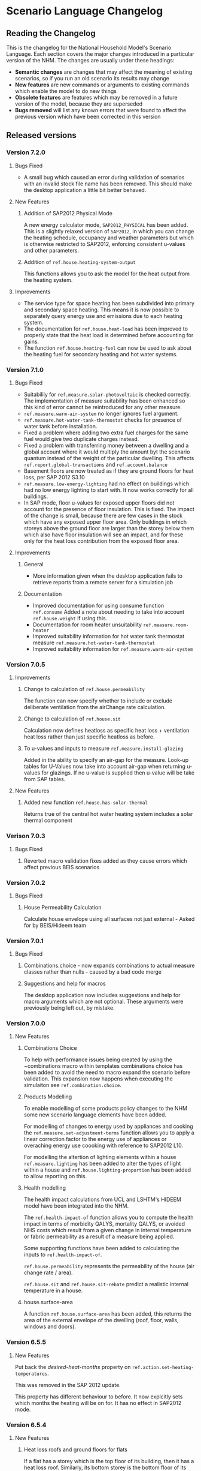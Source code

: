 #+STARTUP: content
#+BEGIN_COMMENT
This is the language changelog written up as an org-mode document, so that it is not frustrating to edit. However, we must also produce a docbook version, for the rest of the toolchain to consume.

If you edit this file in emacs, whenever you save the file it will run pandoc to update the XML version. This is handled by the Local Variables: section in another comment block at the end of the file. Emacs will ask if you are happy applying that local variable when you start it up.

The build process will not do this for you right now, unfortunately, and you need to have pandoc installed.

This section is not included in the export because it is in a comment block.

If you want to cross-reference to a language element, you need to use the unique ID generated by the reference generator. There is a file produced by the nhm-language-documentation project in the simulator repository called 'xrefs.tsv', which lists the IDs produced for each element.
#+END_COMMENT
* Scenario Language Changelog
** Reading the Changelog

   This is the changelog for the National Household Model's Scenario Language. Each section covers the major changes introduced in a particular version of the NHM. The changes are usually under these headings:

   - *Semantic changes* are changes that may affect the meaning of existing scenarios, so if you run an old scenario its results may change
   - *New features* are new commands or arguments to existing commands which enable the model to do new things
   - *Obsolete features* are features which may be removed in a future version of the model, because they are superseded
   - *Bugs removed* will list any known errors that were found to affect the previous version which have been corrected in this version

** Released versions
*** Version 7.2.0
**** Bugs Fixed
- A small bug which caused an error during validation of scenarios with an invalid stock file name has been removed.
  This should make the desktop application a little bit better behaved.
**** New Features
***** Addition of SAP2012 Physical Mode
A new energy calculator mode, ~SAP2012_PHYSICAL~ has been added.
This is a slightly relaxed version of ~SAP2012~, in which you can change the heating schedule, occupancy and weather parameters but which is otherwise restricted to SAP2012, enforcing consistent u-values and other parameters.
***** Addition of =ref.house.heating-system-output=
This functions allows you to ask the model for the heat output from the heating system.
**** Improvements
- The service type for space heating has been subdivided into primary and secondary space heating.
  This means it is now possible to separately query energy use and emissions due to each heating system.
- The documentation for =ref.house.heat-load= has been improved to properly state that the heat load is determined before accounting for gains.
- The function =ref.house.heating-fuel= can now be used to ask about the heating fuel for secondary heating and hot water systems.
*** Version 7.1.0
**** Bugs Fixed
- Suitabilily for =ref.measure.solar-photovoltaic= is checked correctly.
  The implementation of measure suitability has been enhanced so this kind of error cannot be reintroduced for any other measure.
- =ref.measure.warm-air-system= no longer ignores fuel argument.
- =ref.measure.hot-water-tank-thermostat= checks for presence of water tank before installation.
- Fixed a problem where adding two extra fuel charges for the same fuel would give two duplicate charges instead.
- Fixed a problem with transferring money between a dwelling and a global account where it would multiply the amount byt the scenario quantum instead of the weight of the particular dwelling. This affects =ref.report.global-transactions= and =ref.account.balance=
- Basement floors are now treated as if they are ground floors for heat loss, per SAP 2012 S3.10
- =ref.measure.low-energy-lighting= had no effect on buildings which had no low energy lighting to start with. It now works correctly for all buildings.
- In SAP mode, floor u-values for exposed upper floors did not account for the presence of floor insulation. This is fixed. The impact of the change is small, because there are few cases in the stock which have any exposed upper floor area. Only buildings in which storeys above the ground floor are larger than the storey below them which also have floor insulation will see an impact, and for these only for the heat loss contribution from the exposed floor area.
**** Improvements
***** General
- More information given when the desktop application fails to retrieve reports from a  remote server for a simulation job
***** Documentation
- Improved documentation for using consume function =ref.consume= Added a note about needing to take into account =ref.house.weight= if using this.
- Documentation for room heater unsuitability =ref.measure.room-heater=
- Improved suitability information for hot water tank thermostat measure =ref.measure.hot-water-tank-thermostat=
- Improved suitability information for =ref.measure.warm-air-system=
*** Version 7.0.5
**** Improvements
***** Change to calculation of =ref.house.permeability=
The function can now specify whether to include or exclude deliberate ventilation from the airChange rate calculation.
***** Change to calculation of =ref.house.sit=
Calculation now defines heatloss as specific heat loss + ventilation heat loss rather than just specific heatloss as before.
***** To u-values and inputs to measure =ref.measure.install-glazing=
Added in the ability to specify an air-gap for the measure.
Look-up tables for U-Values now take into account air-gap when returning u-values for glazings.
If no u-value is supplied then u-value will be take from SAP tables.
 
**** New Features
***** Added new function =ref.house.has-solar-thermal=
Returns true of the central hot water heating system includes a solar thermal component
*** Verison 7.0.3
**** Bugs Fixed
***** Reverted macro validation fixes added as they cause errors which affect previous BEIS scenarios
*** Version 7.0.2
**** Bugs Fixed
***** House Permeability Calculation
Calculate house envelope using all surfaces not just external - Asked for by BEIS/Hideem team
*** Version 7.0.1
**** Bugs Fixed
***** Combinations.choice - now expands combinations to actual measure classes rather than nulls - caused by a bad code merge
***** Suggestions and help for macros
The desktop application now includes suggestions and help for macro arguments which are not optional.
These arguments were previously being left out, by mistake.
*** Version 7.0.0
**** New Features
***** Combinations Choice
To help with performance issues being created by using the ~combinations macro within templates combinations choice has been added to avoid the need to macro expand the scenario before validation. This expansion now happens when executing the simulaiton see =ref.combination.choice=.

***** Products Modelling
To enable modelling of some products policy changes to the NHM some new scenario language elements have been added.

For modelling of changes to energy used by appliances and cooking the =ref.measure.set-adjustment-terms= function allows you to apply a linear correction factor to the energy use of appliances or overaching energy use coooking with reference to SAP2012 L10.

For modelling the altertion of lighting elements within a house =ref.measure.lighting= has been added to alter the types of light within a house and =ref.house.lighting-proportion= has been added to allow reporting on this.
***** Health modelling
The health impact calculations from UCL and LSHTM's HIDEEM model have been integrated into the NHM.

The =ref.health-impact-of= function allows you to compute the health impact in terms of morbidity QALYS, mortality QALYS, or avoided NHS costs which result from a given change in internal temperature or fabric permeability as a result of a measure being applied.

Some supporting functions have been added to calculating the inputs to =ref.health-impact-of=.

=ref.house.permeability= represents the permeability of the house (air change rate / area).

=ref.house.sit= and =ref.house.sit-rebate= predict a realistic internal temperature in a house.

***** house.surface-area

A function =ref.house.surface-area= has been added, this returns the area of the external envelope of the dwelling (roof, floor, walls, windows and doors).

*** Version 6.5.5
**** New Features

Put back the /desired-heat-months/ property on =ref.action.set-heating-temperatures=.

This was removed in the SAP 2012 update.

This property has different behaviour to before. It now explcitly sets which months the heating will be on for. It has no effect in SAP2012 mode.

*** Version 6.5.4
**** New Features
***** Heat loss roofs and ground floors for flats
If a flat has a storey which is the top floor of its building, then it has a heat loss roof.
Similarly, its bottom storey is the bottom floor of its building (in the EHS, it is either the basement or ground floor), it will have a heat loss floor.

The measure suitability for =ref.measure.loft-insulation=, =ref.measure.solar-dhw= and =ref.measure.solar-photovoltaic= now admits flats if and only if they have a heat loss roof.
The measure suitability for =ref.measure.floor-insulation= now admits flats if and only if they have a heat loss floor.
**** Bugs Fixed
***** U-value calculation for suspended timber ground floors

This has changed from SAP 2009 to SAP 2012. It seems likely that the SAP 2009 version was a mistake.

In SAP 2009: set Rf to 0.2, then compute =Rf + 0.2=.

In SAP 2012: compute Rf based on floor insulation thickness, then compute =Rf + 0.2=.

We now implement the SAP 2012 version.

***** Stock import of solid floors

Version 6.5.0 introduced a bug where Solid floors were being reclassified as SuspendedTimber. This is now fixed.

***** Infiltrations when resetting walls.

The /infiltrations/ property in =ref.action.reset-walls= has been broken since v6.5.0. It was setting air change rate to 0.

This is now working correctly again.

***** Bug in =ref.affected-houses=
The =ref.affected-houses= command would not work correctly if used as the source group for a =ref.filter= in more than one place within a single use of the =on.construction= command.

Each =ref.filter= applied would have a cumulative effect on the contents of the next use of =ref.affected-houses=.
**** Improvements
The manual embedded in the desktop application has had additional indexing information added to it, which improves the specificity of searches for model commands.

In addition, by reading the manual for the help facility, we have learned that enclosing search queries in double quotes ="like this"= searches for the literal occurrence of the text in quotes, rather than the occurrence of all the separate words typed in.

Taken together these changes mean that when searching for model commands like =house.energy-use=, entering ="house.energy-use"= into the help will produce much better specificity of results.
*** Version 6.5.3
We don't know where this version number went.
*** Version 6.5.2
**** New Features
***** Inclusion of a test for wall thickness
Per support ticket number 83
*** Version 6.5.1
**** New Features
***** Roof Area Function

Added =ref.house.roof-area= to allow you to look at the roof area of a dwelling. This is useful when installing a solar PV measure.

**** Bugs Fixed
***** Wall Thickness

Wall thickness was not getting set in the stock import. This resulted in incorrect u-values for old solid-wall buildings.

*** Version 6.5.0
This version of the NHM has been updated to support SAP 2012 (closely, with the scenario author prevented from putting in their own override values) and BREDEM 2012 (more loosely).

This changelog primarily covers scenario language changes. For a more in-depth discussion of the energy calculator update, see ref.sap-2012-spec.

**** New Features

***** BREDEM Specific Configuration

The following three actions allow you to change some BREDEM-specific features of a house. They have no effect in SAP 2012 mode.

=ref.action.set-site-exposure= puts a house in an exposure category. This maps to a multiplier to its infiltration rate.

=ref.action.set-interzone-specific-heat-transfer= sets the rate of heat transfer from the main living area of the house to the rest of the house.

=ref.action.reduced-internal-gains= enables reduced internal gains for that house. This is supposed to apply to modern houses.

=ref.action.set-thermal-bridging-factor= is multiplied by the external area of the ddwelling to calculate the thermal bridging heat loss rate.

***** Switch Energy Calculator Modes

The =ref.scenario= element now has an /energy-calculator:/ property. This can take the values /SAP2012/ or /BREDEM2012/, and determines which rules will apply for this scenario.

There is a new counterfactual action =ref.energy-calculator=, which allows you to temporarily look at a house in a different energy calculator mode.

***** Heat Loss Intermediate Calculations

=ref.house.heat-loss= has now has an optional (unnamed) parameter which allows you to look at specific heat-loss due to /ThermalBridging/, /Infiltration/ or /Fabric/.

If you do not specify this parameter, the behaviour will be unchanged from previous releases. You will get the total specific heat loss, which is the three terms above added together.

**** Removed Features

***** Solar PV

We have removed /roof-coverage/ and /efficiency/ from =ref.measure.solar-photovoltaic=, and replaced them with /size/, which is the peak power rating of the installation measured in kW.

***** Responsiveness

The =scale.responsiveness= action has been removed. With hindsight, it was a bad feature, and we do not believe it has ever been used.

Removed the /of:/ property from =ref.house.heating-responsiveness=, since only the responsiveness of the primary space heating system is always relevant.

***** Thermal Mass

The NHM now uses a simplified method for calculating the thermal mass of a dwelling.

=wall.k-value= has been removed.

=ref.action.reset-floors=, =ref.action.reset-walls= and =ref.action.reset-roofs= have had their /k-value/ and /party-k-value/ properties removed.

**** Semantic Changes

A number of actions in the NHM are designed for tweaking values from SAP tables. In SAP 2012 mode, they will no longer have any effect:

 + =ref.action.reset-floors=
 + =ref.action.reset-roofs=
 + =ref.action.reset-doors=
 + =ref.action.reset-glazing=
 + =ref.action.reset-walls=
 + =ref.action.set-heating-schedule=
 + =ref.action.set-heating-temperatures=

*** Version 6.4.0
**** Bugs fixed
***** Flags and reports work on def-action
If an action was used at the top level of a =ref.def-action= command with the =update-flags:=, =test-flags:= or =report:= keyword arguments, and referred to in two places within the scenario, the later references would not update or test flags, or perform reporting.
***** Mistake with hypotheses
In certain fairly rare conditions, the =rise-in=, =fall-in= and =original= functions would return the wrong result when evaluated within a hypothetical situation. This has been remedied.
***** Improvements to the manual
- The heating control measure suitability has been changed to be (hopefully) more readable
- The documentation for =ref.house.annual-cost= has been changed to be more descriptive.
**** New features
***** Multiple stocks
You can now specify multiple stocks in a scenario by supplying a list of values to the scenario's =stock-id:= argument; for example writing =stock-id: [a b c]= will use all the houses from stocks =a=, =b=, and =c= together.
This does not affect old scenarios with a single stock, but should make it easier to work with stocks for multiple countries.
***** Automatic use of =filter=
It is now possible to write logical tests in any place where you would write a group of houses.
The logical test will have an "implicit" =ref.filter= command added to it, so where you would previously have written =(filter (X))= you may now write just =(X)=.
Note that to use =filter='s second argument (a specific set to filter, rather than the whole population) you will still have to write it out in full.
***** Addition of =fail-unless=
The =ref.fail-unless= command has been added, to make a common pattern easier to write.
*** Version 6.3.2
**** Bugs fixed
***** Batch reports work properly in the desktop application
A mistake whereby only the last year's output for reports from each part of a batch run was present in the output in the desktop version of the NHM has been fixed.
*** Version 6.3.1
**** Bugs Fixed
***** Summer Boiler Efficiencies
Changed the default summer boiler efficiency to -10% (10% less than the winter efficiency) based on a re-analysis of the Product Characteristics Database 2009 (PCDB).

Added a note to the manual to explain when this number is and is not likely to be accurate.

**** New Features
***** Choose how to weight your stock.
      =ref.scenario= now has a field /weight-by:/ which accepts any number, or any function of a house which produces a number.

      The intention is that you could use =ref.house.static-number= here to weight based on the household weight instead.

      The default value for the /weight-by:/ field is =weight-by: (house.weight)=. This weights by the survey's dwelling case weight, so this feature will not change the behaviour of any existing scenarios.

**** Semantic Changes
***** Stock weights are now decimals
      Previously, you could input the dwelling case weight and household case weight in the stock as decimals, but they would be rounded to integers before use.

      We have removed this rounding step.

*** Version 6.3.0
    These are fixes relating to [[https://cseresearch.atlassian.net/browse/EXS-108][EXS-108]].

**** Bugs Fixed
***** Space heating systems used the total hot water fraction
      Space heating systems were incorrectly calculating their share of the space heating output by comparing their space heating fraction to the total hot water fraction (summed over all sources of hot water). This bug has now been fixed.

**** Obsolete Features
***** Point-of-use-hot-water
      =ref.measure.point-of-use-hot-water= is now obsolete. This measure was used as a backup water heater when a dwelling's boiler was broken. This backup behaviour now happens automatically as specified by SAP, so the measure is no longer useful.

**** Semantic Changes
***** Space heating fraction is now derived
      The space heating fractions are now derived according to SAP 2009 when you run the energy calculator. The following rules apply:
   + If a primary heater is present, calculate the secondary heating fraction based on the primary heater, as per SAP table 11.
   + If no primary heater is present, assume 10% of the heat will be generated by secondary heaters ("Other electric heaters in SAP table 11"). Produce the other 90% from assumed portable electric heaters.
   + If no secondary heater is present, but the primary heater is a storage heater, then secondary heating is *required*. Assume the portable electric heaters are the secondary heater.
   + If no secondary heater is present, generate the remaining heat from the primary heater.

Note that, for heat-pumps, we use the /Heat pump, data from Table 4a/ entry of Table 11 (10% of heat produced by secondary system). This is because the model does not have the data required to implement the lookups in Appendix N.

***** Removed concept of water heating fraction
      SAP 2009 does not have a concept of a water heating fraction. All the hot water should be produced by the primary system if present, or the secondary system if the primary is missing, or by assumed electric heaters if no water heaters at all are present. This is now correctly implemented.

***** Automatic behaviour when breaking the boiler
      =ref.measure.break-boiler= no longer includes the properties /room-heater/ and /water-heater/. Portable electric heaters will now automatically be used as backups for missing heating systems as specified by SAP 2009.

***** Removed backup property from room heaters
      =ref.measure.room-heater= no longer has a /backup/ property. This property is no longer useful as we are automatically using portable electric heaters as backup heaters. Existing scenario which use /backup/ will need to be amended to remove it.

***** Removed scale.efficiency
      =scale.efficiency= has been removed from the language. We decided that it was redundant - you can easily create a template which does the same with other language pieces. Additionally, its behaviour was confusing when applied to homes with boilers, as they have two efficiency numbers (winter and summer).

***** Explicit winter and summer efficiency for boilers
      =ref.measure.standard-boiler= and =ref.measure.combi-boiler= no longer have a /efficiency/ property. This has been replace with two properties /winter-efficiency/ and /summer-efficiency/. These may be set as a proportion.

      There is an additional option for /summer-efficiency/: it may be specified as 0 or a negative number. In this case, our actual summer efficiency will be that much lower than /winter-efficiency/ value.

      The default value for /winter-efficiency/ is the same as the previous default value for /efficiency/.

      The default value for /summer-efficiency/ is -1%. (That is, 1% lower than winter efficiency). This is based on a linear regression against the 2009 Product Characteristics Database (PCDB) data, which found this relationship to be true for almost all boilers in that dataset.

***** Renamed measure.change-boiler-efficiency
      =measure.change-boiler-efficiency= has been renamed to =ref.action.change-efficiency=. It's /to/ argument has been removed and replaced with /winter-efficiency/ and /summer-efficiency/, which behave in a similar way as described above for installing boilers.

      One of /winter-efficiency/ or /summer-efficiency/ may be left unset for this action, in which case the existing value will be kept.

      /winter-efficiency/ is also used as the main efficiency for other types of heaters than boilers (and as COP for heat pumps).

      /summer-efficiency/ is ignored for heaters which are not boilers.

***** house.heating-efficiency changes
      =ref.house.heating-efficiency= now has an additional property /measurement/.

      This can take one of three values: /Winter/, /Summer/ and /InSitu/.

      Winter and Summer return the relevant seasonal efficiencies for boilers, and are identical to the previous behaviour of house.heating-efficiency for other kinds of heat sources.

      InSitu calculates an effective efficiency for the heating system by taking the amount of heat it supplied and dividing it by the amount of fuel it used. This is useful if you want to get an idea of the effects of SAP's internals.

*** Version 6.2.2 [8th October 2015]
**** Bugs Fixed
***** house.all-walls matched all houses
      A mistake in the code for =ref.house.all-walls= caused it to be true in all cases. This bug has now been removed.
***** house.sum-transactions case-sensitivity
      The =ref.house.sum-transactions= function was unable to restrict the transactions summed using transactions whose tags included capital letters. This made it impossible to sum capital cost transactions, as they are tagged =:CAPEX=; behind-the-scenes this was caused by the automatic lowercasing of all user-entered flags and tags, but a lack of lowercasing of the built-in tags.

      This has been fixed so that the transaction matching is consistent with all other tag matching (it is case-insensitive).
***** Transaction tags reference includes capex
      The automatically generated list of all default transaction tags accidentally omitted the =:CAPEX= tag; that tag should now be in the list.
**** New features
***** Improvement to =select.weighted=
      The documentation to =ref.select.weighted= has been improved in response to user feedback, and the weight function can now be specified as the first argument without having to use the superfluous =weight:= keyword.
***** Easier date specification
      As many of the dates written in scenarios are annual, you can now write years instead of full dates to indicate the first of January; for example, =01/01/2014= can now be written simply as =2014=.

      In addition, annual date ranges which previously were written as 'regularly' can now be written as two literal dates with two dots between them. For example =01/01/2014..01/01/2020= is equivalent to =(regularly from:01/01/2014 until:01/01/2020)=. This also admits the above shorthand, so you can write =2014..2020=.
***** Improvement to =ref.house.sum-transactions=, =ref.net-cost=, =ref.predict-obligations= and other transaction-related functions
      All functions which match transactions can now specify a list of required and forbidden tags using patterns, which work in the same way as the =test-flags:= argument on measures. This should simplify the production of aggregate information.
**** Semantic changes
***** Changes to built-in tags
      In previous versions, all built-in transaction tags started with a colon, like =:CAPEX=, =:subsidy= and so on. All of these tags are still produced, but additional tags are also added which don't start with a colon, like =CAPEX= and =subsidy=. This makes it easier to write commands which match these tags.
*** Version 6.2.1 [Not published]
**** Bugs Fixed
***** Stock import not using draught stripped proportion
      A mistake in the DTO importing code caused the draught stripped proportion field to be ignored, leaving dwellings in the stock with a draught stripped proportion of 0 (the default if unspecified).
      This bug has been fixed, but will only affect newly imported stocks.
*** Version 6.2.0 [Not published]

    This version was not published, and only exists for technical reasons of little interest.

**** New features
***** More useful handling of =Electricity= as a fuel
      The =Electricity= fuel type is normally only used in the model to describe what kind of heating system you want to put in, or what the heating fuel of a house is. Energy use is broken down into =PeakElectricity= and =OffPeakElectricity=, and the =Electricity= consumed is internally always zero (to prevent double-counting).

      In response to DECC request EXS-64, the definition for =ref.house.energy-use=, =ref.house.fuel-cost= and =ref.house.emissions= have been amended to treat the argument =by-fuel: Electricity= as a special case, which will always compute the sum of the values that would be produced if you used =by-fuel:PeakElectricity= and =by-fuel:OffPeakElectricity=.

      The behaviour of these terms and the rest of the model is unchanged in all cases except when =by-fuel: Electricity= is supplied, so (for example) you will still want to supply separate peak and off-peak prices in tariff definitions.

      This change was made to resolve JIRA ticket EXS64.
**** Semantic changes
***** Change to =Electricity= handling in =ref.house.fuel-cost=, =ref.house.energy-use= and =ref.house.emissions=
      As mentioned in /new features/ above, these functions now behave differently if you use them with the argument =by-fuel:Electricity=. Previously =house.energy-use= and =house.emissions= would always return zero, and =house.fuel-cost= /could/ produce a value, but only for strangely defined tariffs. These functions will now compute the sum of the values for =PeakElectricity= and =OffPeakElectricity= instead.
*** Version 6.1.0 [30th July 2015]
**** New Features
***** Addition of =ref.house.flags= and extension of flag matching
      The =ref.house.flags= element has been added, which is useful in reports to output which flags from many possibilities are are on a house, rather than producing one column for each flag. This was added to make a scenario for the CCC easier to analyse.

      As part of this change, the rules for matching and adjusting flags have been extended (in a backwards-compatible way) to support more complicated pattern matching. To give some examples, you can now use =test-flags: [something-*]= to test whether a house has a flag starting with =something-=, or =update-flags: [!something-* something-or-other]= to remove all flags starting with =something-= and then add a flag =something-or-other=. More complicated patterns are supported; see the documentation for a flag related element for more details.
***** Addition of =ref.house.has-solar-photovoltaic=
      You can now use =ref.house.has-solar-photovoltaic= to test whether a house has solar PV or not. This was added as a request from DECC central modelling.
***** Improved performance for loans
      The model's performance when simulating many loans should now be faster, especially when loans have the =tilt:= parameter specified. This work was done whilst looking at a scenario which involved a lot of loans.
***** Change to the handling of build year in stocks
      In response to JIRA request EXS-43 the way dwellings are created from stocks has been changed so that houses are constructed on their build year; this is the very first thing that happens in each year.

      To make this easier to use correctly in a scenario, the top-level =ref.on.construction= command allows you to schedule commands to be run whenever new dwellings are constructed.
***** Amendment to =ref.summarize=
      The =ref.summarize= command now allows the set to summarize to be specified as the second unnamed argument, as well as using named argument =group:=. This change was made to improve consistency with other set-processing commands. The existing syntax remains compatible.
**** Semantic changes
***** Change to the handling of build year in stocks
      Because cases from the stock now only appear in the simulation from the start of their build year onwards, old scenarios whose start date was earlier than the build date of some cases in a stock may produce different results, as previous anachronistic dwellings will no longer be present in the simulation. For example, if you were to run a scenario with start date 1/1/0000 it would now typically have no houses at scenario start.
**** Bugs fixed
***** Error in =repeat= removed
      In previous versions the =ref.repeat= command would incorrectly preserve only the value of the first modified variable defined to be =on:simulation= when more than one such variable was used in the =preserve:= argument. The =preserve:= argument now works correctly.
*** Version 6.0.0 [8th June 2015]
**** Semantic changes
***** Change to random number generation
      Unfortunately the mechanism introduced to support repeatable use of random numbers within the =ref.scheduling.repeat= command in v5.1.4 also introduced some statistical artifacts in random numbers consumed within hypotheses that never become true. For example, if you were to use a uniform random number to perturb the objective in the =ref.in-order= command, it would not be as uniform as it should be. In this version those artifacts have been fixed, at the expense of consistency of randomness between the two versions.

      This issue was detected during the development of RHI scenarios.
***** Stricter validation of =ref.lookup= and =lookup-table=
      In previous versions, you could define a =ref.lookup= or =lookup-table= which tried to match functions on values they would never produce (for example, checking whether a dwelling's region was =MainsGas= by mistake). From this version onward, the coordinates in lookups and lookup tables are validated against the possible values for the associated key function.

      This change was made in response to a mistake in an RHI policy scenario where the wrong key function was accidentally used, which caused unexpected behaviour in the scenario.
***** Stricter validation of =ref.is=
      =ref.is= now produces validation warnings if some of the values to match are not possible outputs from the function being tested. For example, if you were to write =(is house.heating-fuel MiansGas)= (a typo), a validation error message will be produced which indicates that =MiansGas= is not a possible value for =house.heating-fuel=.

      This change was made because of confusion during the development of RHI scenarios caused by its lack.
***** Defaults in =ref.context.carbon-factors=
      In previous versions of the model, the default carbon factors were taken from SAP 2009. If you specified new carbon factors using =ref.context.carbon-factors=, the defaults would be entirely replaced. For example, writing

      #+BEGIN_SRC lisp
        (context.carbon-factors
         (group fuels:PeakElectricity
                carbon-factor: 0.5))
      #+END_SRC

      would set the =PeakElectricity= factor to 0.5, and all other factors to an implicit zero. This has been changed so that the default SAP 2009 carbon factors are retained unless a =group= in =ref.context.carbon-factors= replaces them.

      This change was made in response to some confusion caused in a scenario developed by the CCC.
***** Restricted precision in efficiencies
      The precision with which efficiencies are represented has been restricted to 0.1% across the model.

      This change was needed to improve memory efficiency so as to make some complex scenarios developed for the RHI feasible to run.
***** Reduced precision for energy use and carbon emissions
      The precision with which energy use and carbon emissions are represented has been reduced from a 64-bit IEEE 754 floating point number to a 32-bit IEEE 754 floating point number. This should not have any practical impact, but it will produce very small changes in the values produced by existing scenarios for these quantities, and marginally reduce the precision with which they can be represented. However, the loss of precision will be far from the decimal point.

      This change was needed to improve memory efficiency so as to make some complex scenarios developed for the RHI feasible to run.
**** New features
***** Hybrid Heat Pumps and Gas Heat Pumps
      The model's representation of heat pumps has been changed to allow non-electric heat pumps and hybrid heat pumps to be represented. Existing heat pumps in scenarios will still default to electricity, as these changes only take effect when the new parameters to =ref.measure.heat-pump= are supplied.

      The treatment of non-electric heat pumps is identical to electric heat pumps, except the fuel consumed is all of one sort (rather than being peak / off-peak). The =fuel:= argument to =measure.heat-pump= can be used to select a fuel.

      Hybrid heat pumps are represented in a manner suggested by the RHI team; three additional parameters are provided:

      1. =hybrid-fuel:=, which specifies the fuel used by the burner in the hybrid part of the heat pump,
      2. =hybrid-efficiency:=, which is computed to determine the efficiency of the hybrid part of the heat pump, and
      3. =hybrid-ratio:=, which is a list of twelve numbers intended to be used to set the heat-pump to hybrid burner output fraction in each month of the year.

      When a hybrid heat pump is installed, all hot water is produced using the hybrid fuel at the hybrid efficiency. In each month of the year, space heat is produced according to the hybrid ratio for that month (if the hybrid ratio is 1, all space heat is produced from the hybrid fuel at the hybrid efficiency; if 0, the space heat is produced using the heat pump as normal).

      This is in line with the indications given in [[#http://www.daikin.co.uk/binaries/FINAL%20-%20Installer%20Brochure%20-%2010.02.2014_tcm511-305363.pdf][this documentation]] about the Daikin Altherma hybrid heat pump.

      /Users should note/ that this approach suffers from the same problems as using an average seasonal performance factor for a heat pump, but with some additional complications. The performance of a heat pump is determined by a (typically asymmetric, nonlinear) function of the circulating temperature and the heat store temperature. These two values are in turn functions of exterior temperature, emitter performance, the dwelling's heat loss, and thermostat settings. A choice of SPF, and equally of the monthly hybrid ratios, implies a choice of distribution over all of these factors which can then be used to produce an average performance; such an average performance will by systematically biased when the distribution over one of the factors changes (for example when considering the geographical relationship to climate). In addition, because a hybrid heat pump is likely to select fuel based on /economic/ considerations, the hybrid ratios also imply an additional choice of relationship between the costs of different fuels.

      These changes were added to aid modelling the RHI.
***** Opimisation with the =ref.in-order= element
      To support modelling the renewable heat incentive, the =in-order= command has been added. This is a fairly flexible command which can perform actions in an optimal order presuming certain conditions pertain (mainly that the quality of the actions must be independent). This can be used to allocate the most cost-effective measures subject to supply-chain constraints, for example.

      This was added to support modelling the RHI, and the CCC's analysis of the fifth carbon budget.
***** Defining supply chains with the =ref.consume= command
      As a convenience for representing supply chains, or other constrained resources the =consume= command has been added.

      It is an action which either takes some amount off a variable representing a limited quantity, or fails if there is not enough left for that to be possible. Used within a =do= command, it prevents the command from exhausting the limited resource.

      This was added to support modelling the RHI, and the CCC's analysis of the fifth carbon budget.
***** Computing expected future values (like present cost) with =ref.future-value=, =ref.exponential-discount= and =ref.house.annual-cost=

      To support modelling the renewable heat incentive, and because it will be of wider user, the old =npv= function has been superseded by a more flexible replacement set of tools.

      Firstly, the =future-value= element has been added; this will predict the (un-discounted) sum of any other function over some horizon. To produce a discounted sum, the =exponential-discount= term has been added, which computes an exponentially discounted version of another function, when used inside =future-value=. Finally, since the previous version of npv always computed the discounted sum of all annual costs a house would have to pay, the =house.annual-cost= element has been added.

      The behaviour of the old NPV can be reproduced with:

      #+BEGIN_SRC
      (def-function old-npv
        (+ (net-cost)
           (future-value
            predict:[]
            horizon:10
            (exponential-discount
             rate:5%
            (house.annual-cost)))))
      #+END_SRC

      However, unlike the old NPV, you can modify the function to be predicted (so it can be a restricted subset of costs, or something which is not a cost), you can change the discounting rule to be anything you would like (for example, =ref.hyberbolic-discount= has also been added), and you can control which time-sensitive aspects of the calculation should or should not be predictable.

***** Predicting annual costs with =ref.house.annual-cost=
***** Newly named =ref.capital-cost= and =ref.net-cost=
=capital-cost= is a new name for =cost.capex=, and =net-cost= is a new name for =cost.sum=. These were chosen with the RHI team, to try and make functions using them more readable. Their documentation has also been improved.
***** Unified reports with =ref.def-report=
      Aggregate and probe reports have been replaced with a single unified syntax for defining a report in the =def-report= command.

      To use this, you write =def-report= in your scenario to define a new report, and then you can use the =send-to-report= action or the =report:= argument on most actions in the model to report on a house. For example

      #+BEGIN_SRC
        (def-report my-report
          (cut name:by-morphology MORPHOLOGY FORM)

          (column name:ENERGY value: house.energy-use aggregates: [mean min max])
          (column name:MORPHOLOGY value: house.morphology)
          (column name:FORM value: house.built-form))
      #+END_SRC

      Defines three outputs:

      1. a disaggregated report with the three named columns, called =my-report=
      2. a default summary report, with the mean, min and max of the energy column, broken down by where the report is used and the success or failure of measure that communicate with it, called =my-report-summary=
      3. an additional summary report with the mean, min and max of the energy column broken down by morphology and built form, called =my-report-by-morphology=

      To use the report, you can then write

      #+BEGIN_SRC
        (on.dates (regularly)
                  (apply (send-to-report my-report)))
      #+END_SRC

      This will update the disaggregated and aggregated outputs every year

      In addition, where you would previously have used a =probe= around a measure, you can now write:

      #+BEGIN_SRC
        (measure.wall-insulation type:cavity ... report: my-report)
      #+END_SRC

      This will log into the report before and after any house has this measure applied to it, including information about:

      - all the requested columns
      - what house is being reported on
      - why the house is being reported on (i.e. which measure sent it to the report)
      - the date
      - whether or not the state of affairs in the report is ultimately selected to become true (for example when used in a choice alternative)

      This feature was added with the =in-order= command, to provide an easy way to see disaggregated and aggregated effects of performing it. There was no existing feature which would allow disaggregated information from such a command.

***** Consistent heating fuel with =ref.house.heating-fuel=
      The =house.main-heating-fuel= command produces an inconsistent coding with all other parts of the language that refer to fuels, which used underscores to separate words rather than uppercase (so =MainsGas= was instead =MAINS_GAS=). =ref.house.heating-fuel= has been added as an alternative which uses a consistent coding.

      This change was made as the confusion caused some unexpected mistakes in the development of RHI scenarios.
***** Addition of =ref.round= function
      The =ref.round= function allows you to round a numeric value to the nearest, least greater, or greatest lesser multiple of of another. This was added to help express uncertainties in the renewable heat incentive, without having ridiculous degrees of spurious precision.
***** Increased memory efficiency
      To support modelling some RHI scenarios, various bits of the model have been tuned to be more memory efficient. This should also improve the speed of validation, and the speed with which large scenarios run. It may also marginally reduce the speed with which simpler scenarios run, as an unvaoidable trade-off.
**** Obsolete features
***** Categorical function =ref.house.main-heating-fuel=
      As mentioned, this has been superseded by =ref.house.heating-fuel=. The old form has not been removed, so the semantics of existing scenarios are unchanged. However, it is a potential pitfall, and ought to be phased out.
***** Renaming of =ref.cost.sum= and =ref.cost.capex=
      As mentioned above, =cost.sum= has been renamed to =net-cost= and =cost.capex= to =capital-cost=. Their meaning is unchanged, but their previous naming has repeatedly caused some confusion; in particular, =net-cost= seems like more appropriate terminology.

      This change was made to clarify the definition of NPV functions in RHI and CCC scenarios.
**** Bugs removed
***** Delayed actions are no longer scheduled if they are in a hypothesis which does not succeed
      In previous versions, if you used =ref.action.delayed= within a hypothetical which was not selected, the action would still be performed. For example, writing
      #+BEGIN_SRC
        (under
         (action.delayed
          action: (measure.wall-insulation)
          delay: "0 seconds")
         evaluate:1)
      #+END_SRC
      Would cause the house to get wall insulation, even though the measure was happening in an =under= statement and so should have no side-effects.
*** Version 5.1.4 [March 2015]
**** Semantic Changes
     - The addition of =repeat= required a change to the way random numbers are stored and moved in the scenario. This will change the behaviour of existing scenarios which use random numbers. As of this version, using a random number within one hypothetical condition does not affect the random numbers produced in other hypothetical conditions. This means that, for example, when the repeat action repeats a use of the =sample= command, the same sample is produced.
     - Insulation measures have been changed so that they will no longer validate without having a thickness supplied.
**** New Features
***** Addition of =ref.scheduling.repeat=
      A new element =ref.scheduling.repeat= has been added, which can be used inside =on.dates= to repeat the execution of things like =apply= until a particular condition is met.

      In addition, the repeat element can be configured to re-try its actions from scratch, preserving only the side-effects on a user-defined list of variables, allowing for a very limited kind of optimisation. For example, you can repeatedly attempt the offering of a subsidised measure with a non-linear takup against subsidy level, preserving only changes to the level, until sufficiently many measures are taken up.
***** Stricter validation of insulation measures
      All the insulation measures have been modified so that they /require/ a value for the =thickness:= argument. In previous versions, it was legal to write the measures without a thickness, but the default value for the thickness, resistance and u-value are all zero. The way that the model keeps track of the presence of insulation is through a change to the thickness, so a measure without a thickness would not affect the insulated status of the wall, as far as the model is concerned.

      Since this caused some understandably confusing results, a validation rule has been added requiring the thickness to be positive.
**** Bugs removed
***** Mistake in =ref.decrease=
      In previous versions, the implementation of decrease was reversed, so that =(decrease x 1)= was equivalent to =(set x (- 1 x))= rather than =(set x (- x 1))=.
*** Version 5.1.3
**** Language Changes
***** Improvement of =interpolate=
      The =ref.interpolate= function has been improved to support linear interpolation into an arbitrary piecewise curve; instead of interpolating between two points, you can now specify as many points as you like. This is also possible using the =lookup-table= macro, but a direct use of interpolate may be easier to read and write, and can extrapolate beyond the ends of the function if desired.

      This is intended to be useful for specifying pricing or sizing functions derived from real data, and was done for modelling the RHI.
***** Improvement of =finance.with-loan=
      =ref.finance.with-loan= has been improved so that the =term:=, =rate:= and =tilt:= arguments can all be specified using run-time functions rather than fixed constants.

      These changes were required for modelling the RHI.
***** Change to definition of NPV
      =ref.npv= has been redefined so that the =discount:= argument is used to discount future costs according to a annual geometric progression whose multiplier is 1/(1+rate). Previously, the discount argument discounted costs according to an annual geometric progression with a multiplier of (1-rate).

      This makes the discount rate for NPV analogous to the current rate of interest, rather than the degree of depreciation of uninvested capital as it was before.

      This change was required for modelling the RHI.
*** Version 5.1.2
    This version number was skipped for reasons to boring to describe.
*** Version 5.1.1
**** Language Changes
***** Sequencing of probe outputs
      Probe elements behaviour has been changed so that report columns are produced in the same order as the =capture:= argument lists them.  Previously they were produced in alphabetical order. In a related change, the documentation for probes has been updated to point out that the =name:= argument for any probed value can be used to determine the column heading in the report.
***** Improvement of solar PV model
      The solar photovoltaic model now distinguishes between energy used within the dwelling and energy exported to the grid. Scenarios can set the maximum proportion of generation which can be used within the dwelling, and a new fuel type has been introduced to allow the price for exported electricity to differ from the price of consumed electricity.
***** Improvement of =ref.action.remove-fuel-charge=
      =action.remove-fuel-charge= can now be used to remove /all/ additional charges included in a dwelling's tariff, without having to know which charges may have been added. This is useful in performing a calculation within an =under= function in which you want to be sure that a certain set of tariffs are being used, such as when calculating a SAP score.
***** Addition of random number state to sequence report
      The sequence report now has an additional column which gives the random number generator's internal state after each event is processed. This is only useful for determining at what point the random behaviour in two different runs has diverged.
***** Improvements to include and ~module
      To help with the creation of reusable modules, a new include elemnt has been added, =include-modules=, which /only/ includes modules or other =include-modules= statements in the top level of the referenced scenario. In addition to this, it is now legal to define a module twice; only the first definition has any effect.

      The upshot of this is that if you have modules which depend on each other, you no longer need to make sure you only include each of these dependencies once.

      In addition, local names within a module can now be written directly by prefacing them with a slash; for example, the following

#+BEGIN_SRC lisp
    (~module M
          (template T [] /my-identifier))
#+END_SRC

      is equivalent to

#+BEGIN_SRC lisp
    (template M/T [] M/my-identifier)
#+END_SRC

      This special handling also applies to names starting with =#/= or =!/=, in which cases the module name is inserted before the slash, but after the punctuation.
***** In-scenario assertions added
      To make it easier to check scenarios are working as intended, the =ref.assert= element has been added to the language. This can be used within any of the scheduling elements (like =on.dates=), to test that a given condition holds at a certain point in the scenario, either for every house in a particular set, or for the simulation as a whole. Assertions can be configured to produce a warning, or to stop the simulation from running if they fail.
***** house.insolation element added
      =ref.house.insolation= is a new element which lets you determine the average amount of insolation on an inclined plane under current weather conditions for the house, in kWh/year.

      This was added to support modelling the RHI, specifically to implement the MCS methodology for sizing solar thermal.
***** house.air-change-rate added
      =ref.house.air-change-rate= is a new element which lets you access the energy calculator's prediction of the air change rate within a house.
***** house.volume added
      =ref.house.volume= is a new element which provides the volume of a house in cubic metres.
***** house.heat-load added
      =ref.house.heat-load= is a new element which provides the mean heat load in a house. It was added to support modelling the RHI.
***** Simpler referencing
      In previous versions of the NHM, references to previously defined variables, actions, tests and so on had to be preceded with a =#= symbol. It is now possible simply to use the name, without a =#= symbol, although the old syntax is still supported.
***** Improved error messages
      The error messages associated with some common scenario mistakes have been improved, to better signal the nature of the error.
***** Bounds checking on values calculated at runtime
      Most values which are computed at runtime are now bounds-checked, and warnings will be generated if they are not sensible. Checked values include heating system efficiencies, sizes, capex, opex, and hot water tank sizes; for example, if a measure's pricing function produces a negative price, a warning will be generated and the price will be clamped to zero.
***** Profiling information
      The top-level scenario element now has an argument =profile-depth:= which can be used to profile the running of your scenarios; if it is set to a positive number, an additional report will be generated showing how long different parts of the scenario are taking to run.
***** Multiple-value set, with counterfactuals
      The =set= action can now set multiple values at once, and can impose a counterfactual condition for computing those values. This makes it a more efficient alternative to repeated use of the =under= function, for example in the case where disaggregated fuel use is required under some complex set of counterfactual assumptions:

#+BEGIN_SRC lisp
    (set
          [mains-gas electricity]
          [(house.energy-use by-fuel:mainsgas) (house.energy-use by-fuel:peakelectricity)]
          under:(my-assumptions-template))
#+END_SRC

**** Bugs Fixed
***** Uninsulated lofts imported correctly
      An oversight in the stock import code which meant that only dwellings with some loft insulation were considered to have a loft has been corrected; the EHS variable =FLITYPES= in the =services= file is now used to determine the presence of a loft. This increases the number of dwellings suitable for loft insulation in most stocks.
***** Non-determinism eliminated
      A programming error which produced a very occasional non-determinism between runs has been eliminated, ensuring total repeatability of pseudorandom model behaviour.
***** Validation faults corrected
      A fault in =set= which broke the validator when the first argument (the variable to set) could not be resolved has been corrected.

      Various other validation errors have been made more informative.
***** Energy calculation ventilation effects corrected
      A fault in the energy calculator has been corrected. Previously, the SAP adjustment which increases household ventilation in low-ventilation buildings was applied /before/ the SAP adjustment which takes account of local wind speed when calculating the air change rate for a house. This caused a small excess increase in air change rate for those houses in which the structural air change rate was below 1, but the effect of local exposure would have raised it above one. The adjustments are now applied in the correct order (exposure effects first, occupants' adjustment second).

      The effect of the correction is small; under SAP 2012 assumptions, for the EHS 2012 stock, the mean energy use has decreased from 22772.73 kWh/year to 22753.2 kWh/year. The maximum has been reduced from 323656 to 323616, and the minimum from 3206 to 3162
*** Previous versions
    This changelog ends here; there are changelogs for previous versions stored in the source control system, which are available on request.
** Future features
   These are features which have been requested for future versions.
*** Commands to create houses from archetypes
    At the moment houses can be copied with =ref.action.construct= or destroyed with =ref.action.demolish=. These commands are of limited use because:

    - They can only create copies of existing houses
    - They cannot reweight the copies

    In a future version, the stock will be extended to allow storage of /archetypal/ houses, with zero weight, which represent buildings that might be constructed in the future. New language commands will allow you to construct new houses within simulation by creating them from the archetypes in the stock. This will allow you to define expectations for new build, without having to find analogous existing houses and copy them.
#+BEGIN_COMMENT
This tells emacs to run pandoc on save. This comment needs to be near the end of the file, as emacs only looks for buffer specific variables near the end.

The command which gets run is this:

(shell-command "pandoc -f org -t docbook changelog.org --chapters | sed 's! id=\"\"!!g' | sed 's!<chapter>!<chapter xmlns=\"http://docbook.org/ns/docbook\">!g' | sed 's!<literal>\\(ref\\..\\+\\)</literal>!<xref linkend=\"\\1\"/>!g'")

It has some escapes in it because it is a lisp string getting passed to the shell.

Written out and unescaped it is

pandoc -f org -t docbook changelog.org --chapters |                        convert this file to docbook with pandoc
    sed 's!id=""!!g' |                                                     remove id="" from the thing - pandoc makes this and it upsets maven docbook
    sed 's!<chapter.*>!<chapter xmlns="http://docbook.org/ns/docbook">!g' |  add the docbook namespace to the top-level chapter - pandoc does not put this in
    sed 's!<literal>\(ref\..\+\)</literal>!<xref linkend="\1\/>!g'         finally, fix cross-references written in the org-mode source

To explain about cross-references:

- we need to refer to stuff in the other docbook xml from this file
- the IDs of those things are not known to org mode or to pandoc
- both org and pandoc fail if you refer to an unknown thing, so
- we use a hack; in this file, to refer to one of the other things in the docbook
  we write =ref.the-thing=; this is converted into <literal>ref.the-thing</literal>
  in docbook, which we then regex to <xref linkend="ref.the-thing" /> which happens
  to be a legal cross ref if we got it right.

In the local variables line below we have eval:, which is a special local variable that runs some emacs lisp.
The lisp we are running adds the lisp above onto the after-save-hook, which is a list of functions to call after saving.

Local Variables:
eval: (add-hook 'after-save-hook (lambda () (shell-command "pandoc -f org -t docbook changelog.org --chapters | sed 's! id=\"\"!!g' | sed 's!<chapter.*>!<chapter xmlns=\"http://docbook.org/ns/docbook\">!g' | sed 's!<literal>\\(ref\\..\\+\\)</literal>!<xref linkend=\"\\1\"/>!g' > changelog.xml")) nil t)
End:
#+END_COMMENT

